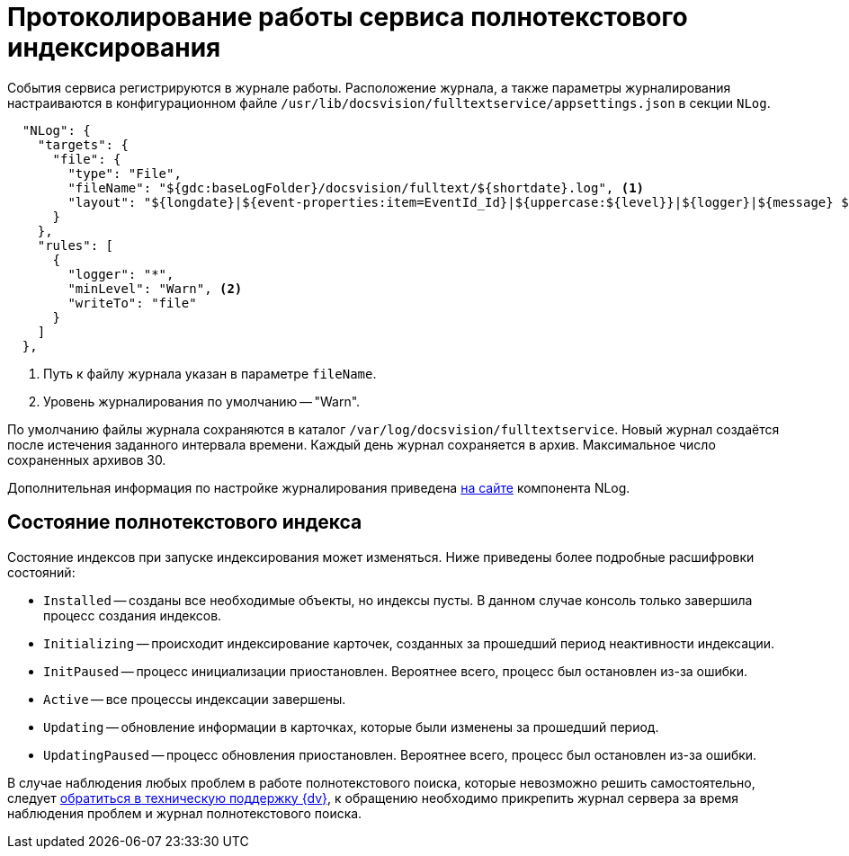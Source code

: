 = Протоколирование работы сервиса полнотекстового индексирования

События сервиса регистрируются в журнале работы. Расположение журнала, а также параметры журналирования настраиваются в конфигурационном файле `/usr/lib/docsvision/fulltextservice/appsettings.json` в секции `NLog`.

[source,json]
----
  "NLog": {
    "targets": {
      "file": {
        "type": "File",
        "fileName": "${gdc:baseLogFolder}/docsvision/fulltext/${shortdate}.log", <.>
        "layout": "${longdate}|${event-properties:item=EventId_Id}|${uppercase:${level}}|${logger}|${message} ${exception:format=tostring}"
      }
    },
    "rules": [
      {
        "logger": "*",
        "minLevel": "Warn", <.>
        "writeTo": "file"
      }
    ]
  },
----
<.> Путь к файлу журнала указан в параметре `fileName`.
<.> Уровень журналирования по умолчанию -- "Warn".

По умолчанию файлы журнала сохраняются в каталог `/var/log/docsvision/fulltextservice`. Новый журнал создаётся после истечения заданного интервала времени. Каждый день журнал сохраняется в архив. Максимальное число сохраненных архивов 30.

Дополнительная информация по настройке журналирования приведена https://nlog-project.org[на сайте] компонента NLog.

// tag::index-status[]
[#indexing-status]
== Состояние полнотекстового индекса

Состояние индексов при запуске индексирования может изменяться. Ниже приведены более подробные расшифровки состояний:

* `Installed` -- созданы все необходимые объекты, но индексы пусты. В данном случае консоль только завершила процесс создания индексов.
* `Initializing` -- происходит индексирование карточек, созданных за прошедший период неактивности индексации.
* `InitPaused` -- процесс инициализации приостановлен. Вероятнее всего, процесс был остановлен из-за ошибки.
* `Active` -- все процессы индексации завершены.
* `Updating` -- обновление информации в карточках, которые были изменены за прошедший период.
* `UpdatingPaused` -- процесс обновления приостановлен. Вероятнее всего, процесс был остановлен из-за ошибки.

В случае наблюдения любых проблем в работе полнотекстового поиска, которые невозможно решить самостоятельно, следует xref:dev@system::technical-support.adoc[обратиться в техническую поддержку {dv}], к обращению необходимо прикрепить журнал сервера за время наблюдения проблем и журнал полнотекстового поиска.
// end::index-status[]
